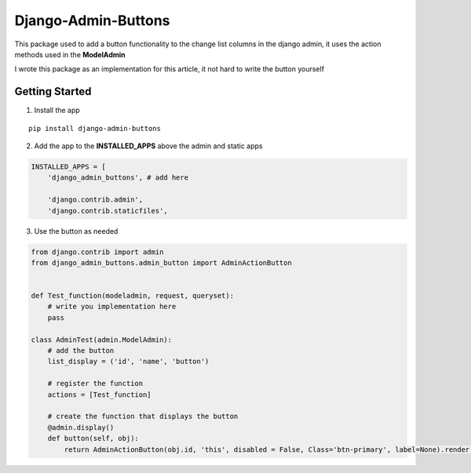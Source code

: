 Django-Admin-Buttons
====================

This package used to add a button functionality to the change list
columns in the django admin, it uses the action methods used in the
**ModelAdmin**\ 

I wrote this package as an implementation for this article, it not hard
to write the button yourself

Getting Started
---------------

1. Install the app

::

   pip install django-admin-buttons

2. Add the app to the **INSTALLED_APPS** above the admin and static apps

.. code::


   INSTALLED_APPS = [
       'django_admin_buttons', # add here

       'django.contrib.admin',
       'django.contrib.staticfiles',

3. Use the button as needed

.. code::

   from django.contrib import admin
   from django_admin_buttons.admin_button import AdminActionButton


   def Test_function(modeladmin, request, queryset):
       # write you implementation here
       pass 

   class AdminTest(admin.ModelAdmin):
       # add the button 
       list_display = ('id', 'name', 'button') 
       
       # register the function
       actions = [Test_function] 
       
       # create the function that displays the button
       @admin.display()
       def button(self, obj):
           return AdminActionButton(obj.id, 'this', disabled = False, Class='btn-primary', label=None).render()
